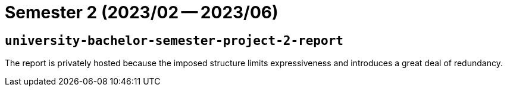 = Semester 2 (2023/02 -- 2023/06)

== `university-bachelor-semester-project-2-report`

The report is privately hosted because the imposed structure limits
expressiveness and introduces a great deal of redundancy.
